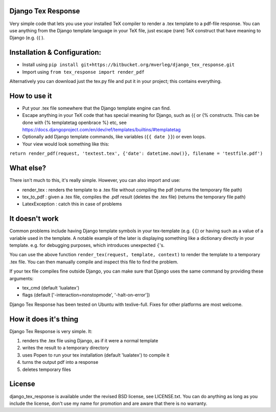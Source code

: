 
Django Tex Response
-----------

Very simple code that lets you use your installed TeX compiler to render a .tex template to a pdf-file response. You can use anything from the Django template language in your TeX file, just escape (rare) TeX construct that have meaning to Django (e.g. {{ ).

Installation & Configuration:
-----------

- Install using ``pip install git+https://bitbucket.org/mverleg/django_tex_response.git``
- Import using ``from tex_response import render_pdf``

Alternatively you can download just the tex.py file and put it in your project; this contains everything.

How to use it
-----------

- Put your .tex file somewhere that the Django template engine can find.
- Escape anything in your TeX code that has special meaning for Django, such as {{ or {% constructs. This can be done with {% templatetag openbrace %} etc, see https://docs.djangoproject.com/en/dev/ref/templates/builtins/#templatetag
- Optionally add Django template commands, like variables (``{{ date }}``) or even loops.
- Your view would look something like this:

``return render_pdf(request, 'textest.tex', {'date': datetime.now()}, filename = 'testfile.pdf')``

What else?
-----------

There isn't much to this, it's really simple. However, you can also import and use:

- render_tex : renders the template to a .tex file without compiling the pdf (returns the temporary file path)
- tex_to_pdf : given a .tex file, compiles the .pdf result (deletes the .tex file) (returns the temporary file path)
- LatexException : catch this in case of problems

It doesn't work
-----------

Common problems include having Django template symbols in your tex-template (e.g. ``{{``) or having such as a value of a variable used in the template. A notable example of the later is displaying something like a dictionary directly in your template. e.g. for debugging purposes, which introduces unexpected ``{``'s.

You can use the above function ``render_tex(request, template, context)`` to render the template to a temporary .tex file. You can then manually compile and inspect this file to find the problem.

If your tex file compiles fine outside Django, you can make sure that Django uses the same command by providing these arguments:

- tex_cmd (default 'lualatex')
- flags (default ['-interaction=nonstopmode', '-halt-on-error'])

Django Tex Response has been tested on Ubuntu with texlive-full. Fixes for other platforms are most welcome.

How it does it's thing
-----------

Django Tex Response is very simple. It:

1. renders the .tex file using Django, as if it were a normal template
2. writes the result to a temporary directory
3. uses Popen to run your tex installation (default 'lualatex') to compile it
4. turns the output pdf into a response
5. deletes temporary files

License
-----------

django_tex_response is available under the revised BSD license, see LICENSE.txt. You can do anything as long as you include the license, don't use my name for promotion and are aware that there is no warranty.



